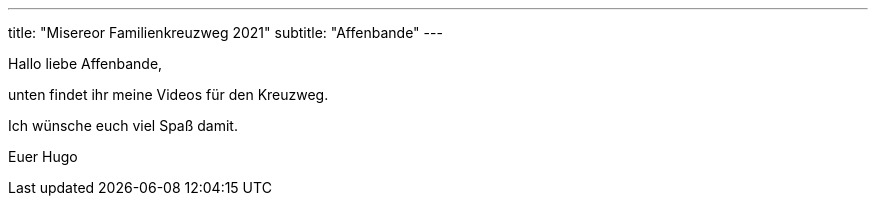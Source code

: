 ---
title: "Misereor Familienkreuzweg 2021"
subtitle: "Affenbande"
---

Hallo liebe Affenbande,

unten findet ihr meine Videos für den Kreuzweg.

Ich wünsche euch viel Spaß damit.

Euer Hugo


